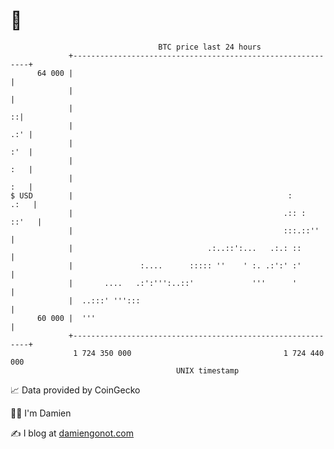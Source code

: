 * 👋

#+begin_example
                                    BTC price last 24 hours                    
                +------------------------------------------------------------+ 
         64 000 |                                                            | 
                |                                                            | 
                |                                                          ::| 
                |                                                        .:' | 
                |                                                        :'  | 
                |                                                        :   | 
                |                                                        :   | 
   $ USD        |                                                :      .:   | 
                |                                               .:: :  ::'   | 
                |                                               :::.::''     | 
                |                              .:..::':...   .:.: ::         | 
                |               :....      ::::: ''    ' :. .:':' :'         | 
                |       ....   .:':''':..::'             '''      '          | 
                |  ..:::' ''':::                                             | 
         60 000 |  '''                                                       | 
                +------------------------------------------------------------+ 
                 1 724 350 000                                  1 724 440 000  
                                        UNIX timestamp                         
#+end_example
📈 Data provided by CoinGecko

🧑‍💻 I'm Damien

✍️ I blog at [[https://www.damiengonot.com][damiengonot.com]]
